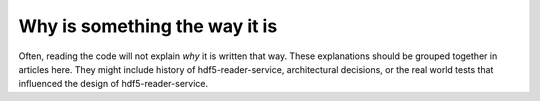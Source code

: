 Why is something the way it is
==============================

Often, reading the code will not explain *why* it is written that way. These
explanations should be grouped together in articles here. They might include
history of hdf5-reader-service, architectural decisions, or the
real world tests that influenced the design of hdf5-reader-service.
